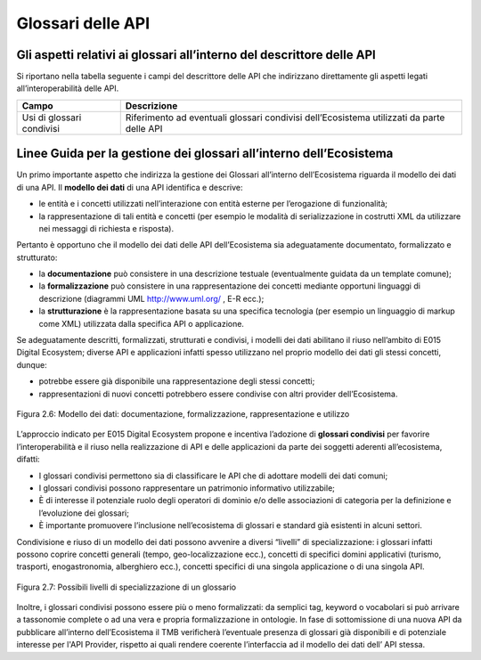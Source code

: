 .. _sezione23:

Glossari delle API
==================

.. raw:: html

  <style> p,td,li,ol {text-align:justify; word-wrap:break-word} </style>

  <style> p.caption {text-align:center;} </style>

.. _sezione231:

Gli aspetti relativi ai glossari all’interno del descrittore delle API
----------------------------------------------------------------------

Si riportano nella tabella seguente i campi del descrittore delle API che indirizzano direttamente gli aspetti legati all’interoperabilità delle API.

.. raw:: html

  <style> .line {text-align:justify; word-wrap:break-word} </style>


.. list-table::
   :align: center
   :header-rows: 1

   * - Campo
     - Descrizione
   * - Usi di glossari condivisi
     - Riferimento ad eventuali glossari condivisi dell’Ecosistema utilizzati da parte delle API


.. _sezione232:

Linee Guida per la gestione dei glossari all’interno dell’Ecosistema
--------------------------------------------------------------------

Un primo importante aspetto che indirizza la gestione dei Glossari all’interno dell’Ecosistema riguarda il modello dei dati di una API.
Il **modello dei dati** di una API identifica e descrive:

* le entità e i concetti utilizzati nell’interazione con entità esterne per l’erogazione di funzionalità;

* la rappresentazione di tali entità e concetti (per esempio le modalità di  serializzazione in costrutti XML da utilizzare nei messaggi di richiesta e risposta).

Pertanto è opportuno che il modello dei dati delle API dell’Ecosistema sia adeguatamente documentato, formalizzato e strutturato:

* la **documentazione** può consistere in una descrizione testuale (eventualmente guidata da un template comune);

* la **formalizzazione** può consistere in una rappresentazione dei concetti mediante opportuni linguaggi di descrizione (diagrammi UML http://www.uml.org/ , E-R ecc.);

* la **strutturazione** è la rappresentazione basata su una specifica tecnologia (per esempio un linguaggio di markup come XML) utilizzata dalla specifica API o applicazione.

Se adeguatamente descritti, formalizzati, strutturati e condivisi, i modelli dei dati abilitano il riuso nell’ambito di E015 Digital Ecosystem; diverse API e applicazioni infatti spesso utilizzano nel proprio modello dei dati gli stessi concetti, dunque:

* potrebbe essere già disponibile una rappresentazione degli stessi concetti;

* rappresentazioni di nuovi concetti potrebbero essere condivise con altri provider dell’Ecosistema.


.. figure::  pics/api_test/modellodati.png
   :scale: 55 %
   :align:   center


   Figura 2.6: Modello dei dati: documentazione, formalizzazione, rappresentazione e utilizzo


L’approccio indicato per E015 Digital Ecosystem propone e incentiva l’adozione di **glossari condivisi** per favorire l’interoperabilità e il riuso nella realizzazione di API e delle applicazioni da parte dei soggetti aderenti all’ecosistema, difatti:

* I glossari condivisi permettono sia di classificare le API che di adottare modelli dei dati comuni;

* I glossari condivisi possono rappresentare un patrimonio informativo utilizzabile; 

* È di interesse il potenziale ruolo degli operatori di dominio e/o delle associazioni di categoria per la definizione e l’evoluzione dei glossari;

* È importante promuovere l’inclusione nell’ecosistema di glossari e standard già esistenti in alcuni settori.


Condivisione e riuso di un modello dei dati possono avvenire a diversi “livelli” di specializzazione: i glossari infatti possono coprire concetti generali (tempo, geo-localizzazione ecc.), concetti di specifici domini applicativi (turismo, trasporti, enogastronomia, alberghiero ecc.), concetti specifici di una singola applicazione o di una singola API.


.. figure::  pics/api_test/glossario.png
   :scale: 50 %
   :align:   center


   Figura 2.7: Possibili livelli di specializzazione di un glossario


Inoltre, i glossari condivisi possono essere più o meno formalizzati: da semplici tag, keyword o vocabolari si può arrivare a tassonomie complete o ad una vera e propria formalizzazione in ontologie.
In fase di sottomissione di una nuova API da pubblicare all’interno dell’Ecosistema il TMB verificherà l’eventuale presenza di glossari già disponibili e di potenziale interesse per l'API Provider, rispetto ai quali rendere coerente l’interfaccia ad il modello dei dati dell’ API stessa.


